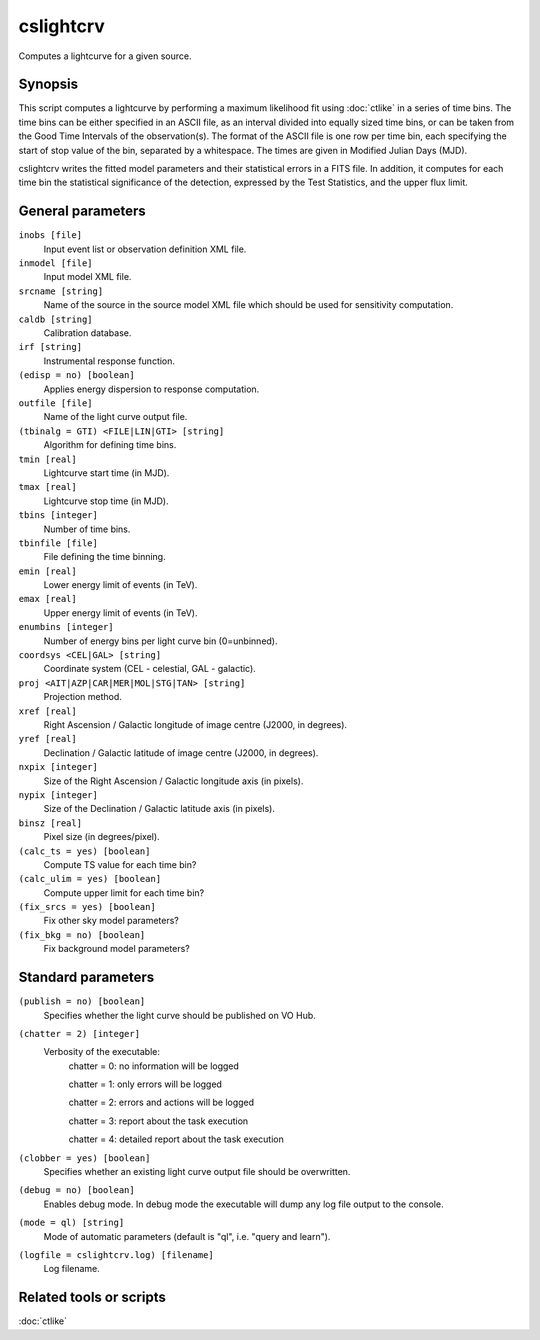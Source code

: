 .. _cslightcrv:

cslightcrv
==========

Computes a lightcurve for a given source.


Synopsis
--------

This script computes a lightcurve by performing a maximum likelihood fit
using :doc:`ctlike` in a series of time bins. The time bins can be either
specified in an ASCII file, as an interval divided into equally sized time
bins, or can be taken from the Good Time Intervals of the observation(s).
The format of the ASCII file is one row per time bin, each specifying the
start of stop value of the bin, separated by a whitespace. The times are
given in Modified Julian Days (MJD). 

cslightcrv writes the fitted model parameters and their statistical errors 
in a FITS file. In addition, it computes for each time bin the statistical 
significance of the detection, expressed by the Test Statistics, and the 
upper flux limit.


General parameters
------------------

``inobs [file]``
    Input event list or observation definition XML file.

``inmodel [file]``
    Input model XML file.

``srcname [string]``
    Name of the source in the source model XML file which should be used
    for sensitivity computation.

``caldb [string]``
    Calibration database.
 	 	 
``irf [string]``
    Instrumental response function.

``(edisp = no) [boolean]``
    Applies energy dispersion to response computation.

``outfile [file]``
    Name of the light curve output file.

``(tbinalg = GTI) <FILE|LIN|GTI> [string]``
    Algorithm for defining time bins.

``tmin [real]``
    Lightcurve start time (in MJD).

``tmax [real]``
    Lightcurve stop time (in MJD).

``tbins [integer]``
    Number of time bins.

``tbinfile [file]``
    File defining the time binning.

``emin [real]``
    Lower energy limit of events (in TeV).
 	 	 
``emax [real]``
    Upper energy limit of events (in TeV).
 	 	 
``enumbins [integer]``
    Number of energy bins per light curve bin (0=unbinned).

``coordsys <CEL|GAL> [string]``
    Coordinate system (CEL - celestial, GAL - galactic).
 	 	 
``proj <AIT|AZP|CAR|MER|MOL|STG|TAN> [string]``
    Projection method.

``xref [real]``
    Right Ascension / Galactic longitude of image centre (J2000, in degrees).
 	 	 
``yref [real]``
    Declination / Galactic latitude of image centre (J2000, in degrees).

``nxpix [integer]``
    Size of the Right Ascension / Galactic longitude axis (in pixels).
 	 	 
``nypix [integer]``
    Size of the Declination / Galactic latitude axis (in pixels).
 	 	 
``binsz [real]``
    Pixel size (in degrees/pixel).

``(calc_ts = yes) [boolean]``
    Compute TS value for each time bin?

``(calc_ulim = yes) [boolean]``
    Compute upper limit for each time bin?

``(fix_srcs = yes) [boolean]``
    Fix other sky model parameters?

``(fix_bkg = no) [boolean]``
    Fix background model parameters?


Standard parameters
-------------------

``(publish = no) [boolean]``
    Specifies whether the light curve should be published on VO Hub.

``(chatter = 2) [integer]``
    Verbosity of the executable:
     chatter = 0: no information will be logged
     
     chatter = 1: only errors will be logged
     
     chatter = 2: errors and actions will be logged
     
     chatter = 3: report about the task execution
     
     chatter = 4: detailed report about the task execution
 	 	 
``(clobber = yes) [boolean]``
    Specifies whether an existing light curve output file should be overwritten.
 	 	 
``(debug = no) [boolean]``
    Enables debug mode. In debug mode the executable will dump any log file output to the console.
 	 	 
``(mode = ql) [string]``
    Mode of automatic parameters (default is "ql", i.e. "query and learn").

``(logfile = cslightcrv.log) [filename]``
    Log filename.


Related tools or scripts
------------------------

:doc:`ctlike`
